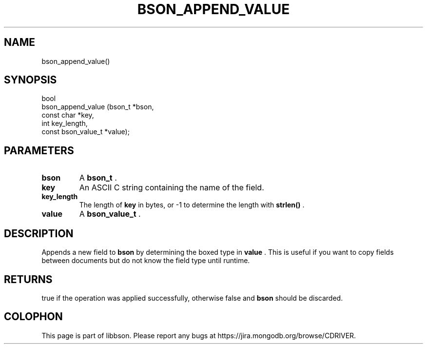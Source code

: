 .\" This manpage is Copyright (C) 2014 MongoDB, Inc.
.\" 
.\" Permission is granted to copy, distribute and/or modify this document
.\" under the terms of the GNU Free Documentation License, Version 1.3
.\" or any later version published by the Free Software Foundation;
.\" with no Invariant Sections, no Front-Cover Texts, and no Back-Cover Texts.
.\" A copy of the license is included in the section entitled "GNU
.\" Free Documentation License".
.\" 
.TH "BSON_APPEND_VALUE" "3" "2014-08-19" "libbson"
.SH NAME
bson_append_value()
.SH "SYNOPSIS"

.nf
.nf
bool
bson_append_value (bson_t             *bson,
                   const char         *key,
                   int                 key_length,
                   const bson_value_t *value);
.fi
.fi

.SH "PARAMETERS"

.TP
.B bson
A
.BR bson_t
\&.
.LP
.TP
.B key
An ASCII C string containing the name of the field.
.LP
.TP
.B key_length
The length of
.B key
in bytes, or -1 to determine the length with
.B strlen()
\&.
.LP
.TP
.B value
A
.BR bson_value_t
\&.
.LP

.SH "DESCRIPTION"

Appends a new field to
.B bson
by determining the boxed type in
.B value
\&. This is useful if you want to copy fields between documents but do not know the field type until runtime.

.SH "RETURNS"

true if the operation was applied successfully, otherwise false and
.B bson
should be discarded.


.BR
.SH COLOPHON
This page is part of libbson.
Please report any bugs at
\%https://jira.mongodb.org/browse/CDRIVER.
